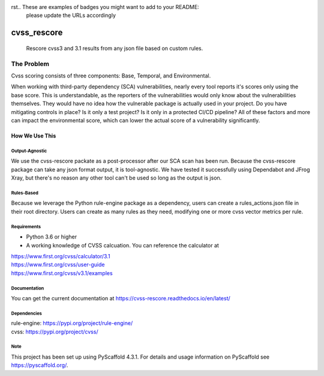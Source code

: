 rst.. These are examples of badges you might want to add to your README:
   please update the URLs accordingly

    .. image:: https://api.cirrus-ci.com/github/<USER>/cvss_rescore.svg?branch=main
        :alt: Built Status
        :target: https://cirrus-ci.com/github/<USER>/cvss_rescore
    .. image:: https://readthedocs.org/projects/cvss_rescore/badge/?version=latest
        :alt: ReadTheDocs
        :target: https://cvss_rescore.readthedocs.io/en/stable/
    .. image:: https://img.shields.io/coveralls/github/<USER>/cvss_rescore/main.svg
        :alt: Coveralls
        :target: https://coveralls.io/r/<USER>/cvss_rescore
    .. image:: https://img.shields.io/pypi/v/cvss_rescore.svg
        :alt: PyPI-Server
        :target: https://pypi.org/project/cvss_rescore/
    .. image:: https://img.shields.io/conda/vn/conda-forge/cvss_rescore.svg
        :alt: Conda-Forge
        :target: https://anaconda.org/conda-forge/cvss_rescore
    .. image:: https://pepy.tech/badge/cvss_rescore/month
        :alt: Monthly Downloads
        :target: https://pepy.tech/project/cvss_rescore
    .. image:: https://img.shields.io/twitter/url/http/shields.io.svg?style=social&label=Twitter
        :alt: Twitter
        :target: https://twitter.com/cvss_rescore

.. image:: https://img.shields.io/badge/-PyScaffold-005CA0?logo=pyscaffold
    :alt: Project generated with PyScaffold
    :target: https://pyscaffold.org/1

.. image:: https://bestpractices.coreinfrastructure.org/projects/6968/badge
    :alt: OpenSSF Badges
    :target: https://bestpractices.coreinfrastructure.org/projects/6968

============
cvss_rescore
============


    Rescore cvss3 and 3.1 results from any json file based on custom rules.

------------
The Problem
------------
Cvss scoring consists of three components: Base, Temporal, and Environmental.

When working with third-party dependency (SCA) vulnerabilities, 
nearly every tool reports it's scores only using the base score. This is
understandable, as the reporters of the vulnerabilities would only know about
the vulnerabilities themselves. They would have no idea how the vulnerable package
is actually used in your project. Do you have mitigating controls in place? Is it only
a test project? Is it only in a protected CI/CD pipeline? All of these factors and more
can impact the environmental score, which can lower the actual score of a vulnerability
significantly.

How We Use This
----------------

Output-Agnostic
================

We use the cvss-rescore packate as a post-processor after our SCA scan has been run. Because
the cvss-rescore package can take any json format output, it is tool-agnostic. We have tested 
it successfully using Dependabot and JFrog Xray, but there's no reason
any other tool can't be used so long as the output is json.

Rules-Based
============
Because we leverage the Python rule-engine package as a dependency, users can create a 
rules_actions.json file in their root directory. Users can create as many rules as they need, 
modifying one or more cvss vector metrics per rule. 

Requirements
=============
- Python 3.6 or higher
- A working knowledge of CVSS calcuation. You can reference the calculator at

| https://www.first.org/cvss/calculator/3.1     
| https://www.first.org/cvss/user-guide   
| https://www.first.org/cvss/v3.1/examples   

Documentation
==============
You can get the current documentation at https://cvss-rescore.readthedocs.io/en/latest/

.. _pyscaffold-notes:

Dependencies
=============
| rule-engine: https://pypi.org/project/rule-engine/
| cvss: https://pypi.org/project/cvss/


Note
====

This project has been set up using PyScaffold 4.3.1. For details and usage
information on PyScaffold see https://pyscaffold.org/.

